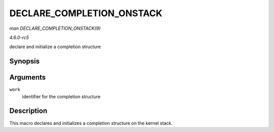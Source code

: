.. -*- coding: utf-8; mode: rst -*-

.. _API-DECLARE-COMPLETION-ONSTACK:

==========================
DECLARE_COMPLETION_ONSTACK
==========================

*man DECLARE_COMPLETION_ONSTACK(9)*

*4.6.0-rc5*

declare and initialize a completion structure


Synopsis
========

.. c:function:: DECLARE_COMPLETION_ONSTACK( work )

Arguments
=========

``work``
    identifier for the completion structure


Description
===========

This macro declares and initializes a completion structure on the kernel
stack.


.. ------------------------------------------------------------------------------
.. This file was automatically converted from DocBook-XML with the dbxml
.. library (https://github.com/return42/sphkerneldoc). The origin XML comes
.. from the linux kernel, refer to:
..
.. * https://github.com/torvalds/linux/tree/master/Documentation/DocBook
.. ------------------------------------------------------------------------------
